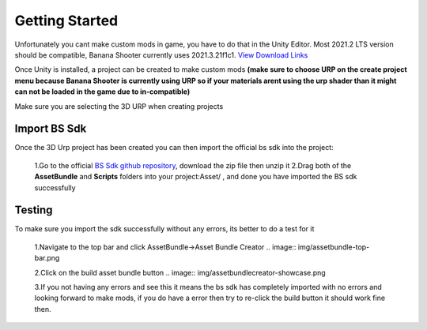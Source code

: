 .. _doc_getting_started:

Getting Started
================

Unfortunately you cant make custom mods in game, you have to do that in the Unity Editor. Most 2021.2 LTS version should be compatible, Banana Shooter currently uses 2021.3.21f1c1. `View Download Links <https://unity.com/releases/editor/whats-new/2021.3.0>`_

Once Unity is installed, a project can be created to make custom mods **(make sure to choose URP on the create project menu because Banana Shooter is currently using URP so if your materials arent using the urp shader than it might can not be loaded in the game due to in-compatible)**

Make sure you are selecting the 3D URP when creating projects

.. image:: img/urp-in-templates-menu.png

Import BS Sdk
---------------
Once the 3D Urp project has been created you can then import the official bs sdk into the project:

  1.Go to the official `BS Sdk github repository <https://github.com/CodingDaniel1/BSSDK>`_, download the zip file then unzip it
  2.Drag both of the **AssetBundle** and **Scripts** folders into your project:Asset/ , and done you have imported the BS sdk successfully
  
Testing
----------------
To make sure you import the sdk successfully without any errors, its better to do a test for it

  1.Navigate to the top bar and click AssetBundle->Asset Bundle Creator
  .. image:: img/assetbundle-top-bar.png
  
  2.Click on the build asset bundle button
  .. image:: img/assetbundlecreator-showcase.png
  
  3.If you not having any errors and see this it means the bs sdk has completely imported with no errors and looking forward to make mods, if you do have a error then try to re-click the build button it should work fine then.
  

  

